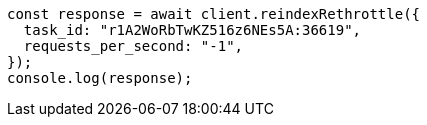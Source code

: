 // This file is autogenerated, DO NOT EDIT
// Use `node scripts/generate-docs-examples.js` to generate the docs examples

[source, js]
----
const response = await client.reindexRethrottle({
  task_id: "r1A2WoRbTwKZ516z6NEs5A:36619",
  requests_per_second: "-1",
});
console.log(response);
----
